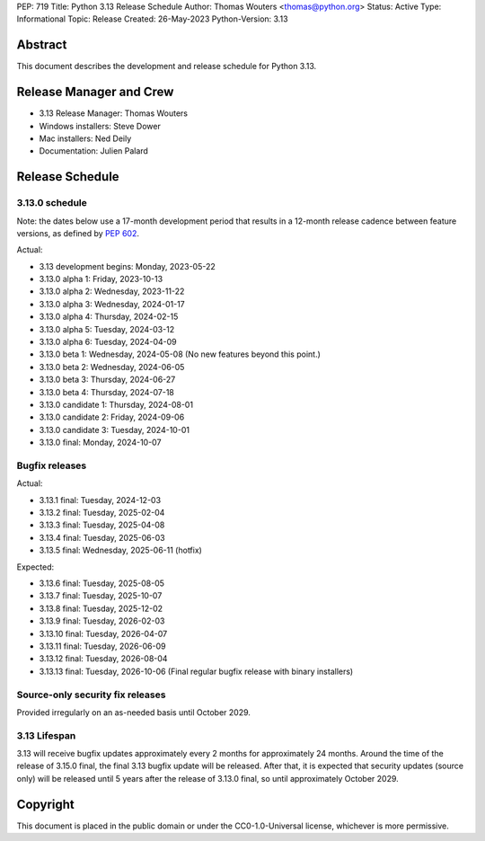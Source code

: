 PEP: 719
Title: Python 3.13 Release Schedule
Author: Thomas Wouters <thomas@python.org>
Status: Active
Type: Informational
Topic: Release
Created: 26-May-2023
Python-Version: 3.13


Abstract
========

This document describes the development and release schedule for
Python 3.13.

Release Manager and Crew
========================

- 3.13 Release Manager: Thomas Wouters
- Windows installers: Steve Dower
- Mac installers: Ned Deily
- Documentation: Julien Palard


Release Schedule
================

3.13.0 schedule
---------------

Note: the dates below use a 17-month development period that results
in a 12-month release cadence between feature versions, as defined by
:pep:`602`.

.. release schedule: feature

Actual:

- 3.13 development begins: Monday, 2023-05-22
- 3.13.0 alpha 1: Friday, 2023-10-13
- 3.13.0 alpha 2: Wednesday, 2023-11-22
- 3.13.0 alpha 3: Wednesday, 2024-01-17
- 3.13.0 alpha 4: Thursday, 2024-02-15
- 3.13.0 alpha 5: Tuesday, 2024-03-12
- 3.13.0 alpha 6: Tuesday, 2024-04-09
- 3.13.0 beta 1: Wednesday, 2024-05-08
  (No new features beyond this point.)
- 3.13.0 beta 2: Wednesday, 2024-06-05
- 3.13.0 beta 3: Thursday, 2024-06-27
- 3.13.0 beta 4: Thursday, 2024-07-18
- 3.13.0 candidate 1: Thursday, 2024-08-01
- 3.13.0 candidate 2: Friday, 2024-09-06
- 3.13.0 candidate 3: Tuesday, 2024-10-01
- 3.13.0 final: Monday, 2024-10-07

.. release schedule: ends

Bugfix releases
---------------

.. release schedule: bugfix

Actual:

- 3.13.1 final: Tuesday, 2024-12-03
- 3.13.2 final: Tuesday, 2025-02-04
- 3.13.3 final: Tuesday, 2025-04-08
- 3.13.4 final: Tuesday, 2025-06-03
- 3.13.5 final: Wednesday, 2025-06-11
  (hotfix)

Expected:

- 3.13.6 final: Tuesday, 2025-08-05
- 3.13.7 final: Tuesday, 2025-10-07
- 3.13.8 final: Tuesday, 2025-12-02
- 3.13.9 final: Tuesday, 2026-02-03
- 3.13.10 final: Tuesday, 2026-04-07
- 3.13.11 final: Tuesday, 2026-06-09
- 3.13.12 final: Tuesday, 2026-08-04
- 3.13.13 final: Tuesday, 2026-10-06
  (Final regular bugfix release with binary installers)

.. release schedule: ends


Source-only security fix releases
---------------------------------

Provided irregularly on an as-needed basis until October 2029.


3.13 Lifespan
-------------

3.13 will receive bugfix updates approximately every 2 months for
approximately 24 months. Around the time of the release of 3.15.0 final, the
final 3.13 bugfix update will be released. After that, it is expected that
security updates (source only) will be released until 5 years after the
release of 3.13.0 final, so until approximately October 2029.


Copyright
=========

This document is placed in the public domain or under the CC0-1.0-Universal
license, whichever is more permissive.
